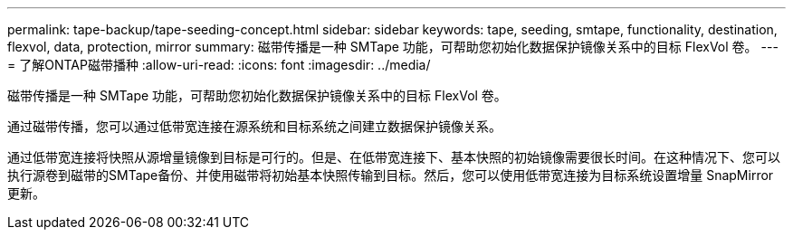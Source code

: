 ---
permalink: tape-backup/tape-seeding-concept.html 
sidebar: sidebar 
keywords: tape, seeding, smtape, functionality, destination, flexvol, data, protection, mirror 
summary: 磁带传播是一种 SMTape 功能，可帮助您初始化数据保护镜像关系中的目标 FlexVol 卷。 
---
= 了解ONTAP磁带播种
:allow-uri-read: 
:icons: font
:imagesdir: ../media/


[role="lead"]
磁带传播是一种 SMTape 功能，可帮助您初始化数据保护镜像关系中的目标 FlexVol 卷。

通过磁带传播，您可以通过低带宽连接在源系统和目标系统之间建立数据保护镜像关系。

通过低带宽连接将快照从源增量镜像到目标是可行的。但是、在低带宽连接下、基本快照的初始镜像需要很长时间。在这种情况下、您可以执行源卷到磁带的SMTape备份、并使用磁带将初始基本快照传输到目标。然后，您可以使用低带宽连接为目标系统设置增量 SnapMirror 更新。
